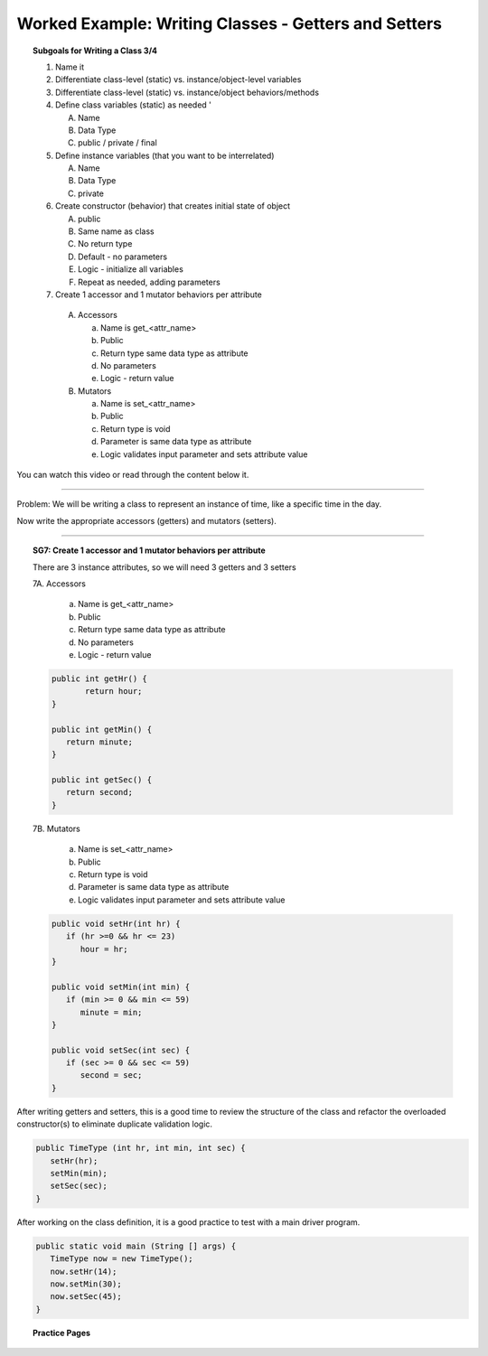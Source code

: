 Worked Example: Writing Classes - Getters and Setters
========================================================

.. topic:: Subgoals for Writing a Class 3/4

   1. Name it 


   2. Differentiate class-level (static) vs. instance/object-level variables  


   3. Differentiate class-level (static) vs. instance/object behaviors/methods 
   

   4. Define class variables (static) as needed '
   
      A. Name 
      B. Data Type 
      C. public / private / final 
      
      
   5. Define instance variables (that you want to be interrelated)  

      A. Name 
      B. Data Type 
      C. private 
      
      
   6. Create constructor (behavior) that creates initial state of object  

      A. public
      B. Same name as class
      C. No return type
      D. Default - no parameters
      E. Logic - initialize all variables
      F. Repeat as needed, adding parameters 
      
      
   7.  Create 1 accessor and 1 mutator behaviors per attribute

      A. Accessors 

         a. Name is get_<attr_name> 
         b. Public 
         c. Return type same data type as attribute
         d. No parameters 
         e. Logic - return value

      B. Mutators 
      
         a. Name is set_<attr_name>
         b. Public
         c. Return type is void 
         d. Parameter is same data type as attribute
         e. Logic validates input parameter and sets attribute value 
      

You can watch this video or read through the content below it.

.. youtube:: sCkGax6he70
   :divid: video-writeclass-we3
   :align: center



--------------------------------------------------------------------------------------------------------------------------------------------------------------------------------------------

Problem: We will be writing a class to represent an instance of time, like a specific time in the day.

Now write the appropriate accessors (getters) and mutators (setters).

   
---------------------------------------------------------------------------------------------------------

.. topic:: SG7: Create 1 accessor and 1 mutator behaviors per attribute  

   There are 3 instance attributes, so we will need 3 getters and 3 setters
   
   7A. Accessors
   
      a) Name is get_<attr_name> 
      b) Public 
      c) Return type same data type as attribute
      d) No parameters 
      e) Logic - return value
   
   .. code-block:: java
   
      public int getHr() {
	     return hour;
      }
      
      public int getMin() {
         return minute;
      }
      
      public int getSec() {
         return second;
      }
      
   7B. Mutators
   
      a) Name is set_<attr_name>
      b) Public
      c) Return type is void 
      d) Parameter is same data type as attribute
      e) Logic validates input parameter and sets attribute value 
      
   .. code-block:: java
   
      public void setHr(int hr) {
         if (hr >=0 && hr <= 23)
            hour = hr;
      }
      
      public void setMin(int min) {
         if (min >= 0 && min <= 59)
            minute = min;
      }

      public void setSec(int sec) {
         if (sec >= 0 && sec <= 59)
            second = sec;
      }
      
After writing getters and setters, this is a good time to review the structure of the class and refactor the overloaded constructor(s) to eliminate duplicate validation logic.

.. figure:: Figures/WC3-Slide10.PNG
   :alt: UML
   
.. code-block:: java
   
   public TimeType (int hr, int min, int sec) {
      setHr(hr);
      setMin(min);
      setSec(sec);
   }
   
After working on the class definition, it is a good practice to test with a main driver program.

.. code-block:: java

   public static void main (String [] args) {
      TimeType now = new TimeType();
      now.setHr(14);
      now.setMin(30);
      now.setSec(45);	
   }
   
   
.. topic:: Practice Pages

   .. toctree::
      :maxdepth: 1

      classes-we3-p1.rst